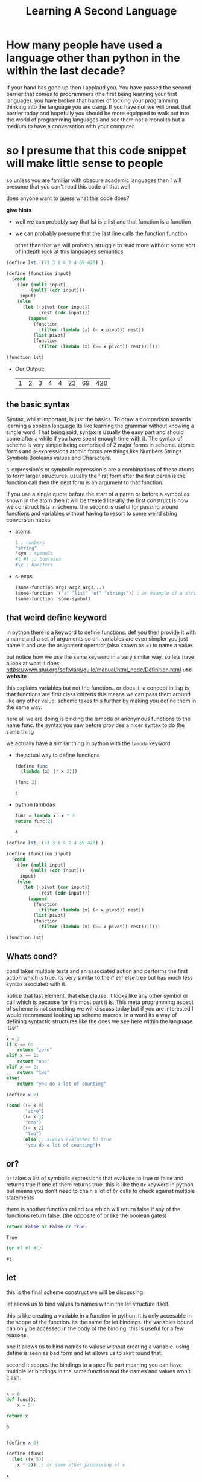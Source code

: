 #+TITLE: Learning A Second Language
#+OPTIONS: toc:nil reveal_width:1200 reveal_height:1080 num:nil
#+REVEAL_ROOT: ../reveal.js
#+REVEAL_TITLE_SLIDE: <h1>%t</h1><h3>%s</h3><h2>By %A %a</h2><h3><i>if you know how to do hello world you are sorted</i></h3><p>Press s for speaker notes</p>
#+REVEAL_THEME: black
#+REVEAL_TRANS: slide

#+LATEX_CLASS: article
#+LATEX_CLASS_OPTIONS: [a4paper]
#+LATEX_HEADER: \usepackage[top=1cm,left=3cm,right=3cm]{geometry}


* How many people have used a language other than python in the within the last decade?
#+begin_notes
If your hand has gone up then I applaud you. You have passed the second barrier
that comes to programmers (the first being learning your first language). you have broken that barrier of locking your
programming thinking into the language you are using. If you have not we will
break that barrier today and hopefully you should be more equipped to walk out
into the world of programming languages and see them not a monolith but a medium
to have a conversation with your computer.
#+end_notes

* so I presume that this code snippet will make little sense to people
#+begin_notes
so unless you are familiar with obscure academic languages then I will presume
that you can't read this code all that well

does anyone want to guess what this code does?

*give hints*
- well we can probably say that lst is a list and that function is a function
- we can probably presume that the last line calls the function function.

 other than that we will probably struggle to read more without some sort of indepth
  look at this languages semantics
#+end_notes

#+begin_src scheme
(define lst '(23 3 1 4 2 4 69 420) )

(define (function input)
  (cond
    ((or (null? input)
         (null? (cdr input)))
     input)
    (else
      (let ((pivot (car input))
            (rest (cdr input)))
        (append
          (function
            (filter (lambda (x) (< x pivot)) rest))
          (list pivot)
          (function
            (filter (lambda (x) (>= x pivot)) rest)))))))

(function lst)
#+end_src


#+ATTR_REVEAL: :frag (roll-in)
- Our Output:
 | 1 | 2 | 3 | 4 | 4 | 23 | 69 | 420 |
** the basic syntax
#+begin_notes
Syntax, whilst important, is just the basics. To draw a comparison towards learning a spoken
language its like learning the grammar without knowing a single word. That being
said, syntax is usually the easy part and should come after a while if you have
spent enough time with it. The syntax of scheme is very simple being comprised of 2 major forms in scheme.
atomic forms and s-expressions atomic forms are things like Numbers Strings
Symbols Booleans values and Characters.

s-expression's or symbolic expression's are a combinations of these atoms to form
larger structures. usually the first form after the first paren is the function
call then the next form is an argument to that function.

if you use a single quote before the start of a paren or before a symbol as
shown in the atom then it will be treated literally the first construct is how
we construct lists in scheme. the second is useful for passing around functions
and variables without having to resort to some weird string conversion hacks
#+end_notes
#+ATTR_REVEAl: :frag (roll-in)
- atoms
    #+begin_src scheme
    1 ; numbers
    "string"
    'sym ; symbols
    #t #f ;; booleans
    #\c ; harcters
    #+end_src

- s-exps
    #+begin_src scheme
    (some-function arg1 arg2 arg3...)
    (some-function '("a" "list" "of" "strings")) ; an example of a string list
    (some-function 'some-symbol)
    #+end_src

** that weird define keyword
#+begin_notes
in python there is a keyword to define functions. def you then provide it with a
name and a set of arguments so on. variables are even simpler you just name it
and use the asignment operator (also known as =) to name a value.

but notice how we use the same keyword in a very similar way.
so lets have a look at what it does.
https://www.gnu.org/software/guile/manual/html_node/Definition.html *use website*

this explains variables but not the function.. or does it. a concept in lisp is
that functions are first class citizens this means we can pass them around like
any other value. scheme takes this further by making you define them in the same
way.

here all we are doing is binding the lambda or anonymous functions to the name
func. the syntax you saw before provides a nicer syntax to do the same thing

we actually have a similar thing in python with the ~lambda~ keyword
#+end_notes

#+ATTR_REVEAl: :frag (roll-in)
- the actual way to define functions
  #+begin_src scheme
(define func
  (lambda (x) (* x 2)))

(func 2)
  #+end_src

  : 4

- python lambdas
  #+begin_src python
func = lambda x: x * 2
return func(2)
  #+end_src

  : 4

#+reveal: split

#+begin_src scheme
(define lst '(23 3 1 4 2 4 69 420) )

(define (function input)
  (cond
    ((or (null? input)
         (null? (cdr input)))
     input)
    (else
      (let ((pivot (car input))
            (rest (cdr input)))
        (append
          (function
            (filter (lambda (x) (< x pivot)) rest))
          (list pivot)
          (function
            (filter (lambda (x) (>= x pivot)) rest)))))))

(function lst)
#+end_src
** Whats cond?
#+begin_notes
cond takes multiple tests and an associated action and performs the first action
which is true. its very similar to the if elif else tree but has much less
syntax asociated with it.

notice that last element. that else clause. it looks like any other symbol or
call which is because for the most part it is. This meta programming aspect of
scheme is not something we will discuss today but if you are interested I would
recommend looking up scheme macros. in a word its a way of defining syntactic
structures like the ones we see here within the language itself
#+end_notes

#+begin_src python
x = 2
if x == 0:
    return "zero"
elif x == 1:
    return "one"
elif x == 2:
    return "two"
else:
    return "you do a lot of counting"
#+end_src

#+RESULTS:
: two

#+begin_src scheme
(define x 2)

(cond ((= x 0)
       "zero")
      ((= x 1)
       "one")
      ((= x 2)
       "two")
      (else ;; always evaluates to true
       "you do a lot of counting"))
#+end_src

#+RESULTS:
: two

** or?
#+begin_notes
~Or~ takes a list of symbolic expressions that evaluate to true or false and
returns true if one of them returns true. this is like the ~Or~ keyword in python
but means you don't need to chain a lot of ~Or~ calls to check against multiple
statements

there is another function called ~And~ which will return false if any of the
functions return false. (the opposite of or like the boolean gates)
#+end_notes

#+begin_src python
return False or False or True
#+end_src

: True

#+begin_src scheme
(or #f #f #t)
#+end_src

: #t

** let
#+begin_notes
this is the final scheme construct we will be discussing

let allows us to bind values to names within the let structure itself.

this is like creating a variable in a function in python. it is only accesable
in the scope of the function.
its the same for let bindings. the variables bound can only be accessed in the body of the binding.
this is useful for a few reasons.

one it allows us to bind names to valuse without creating a variable. using
define is seen as bad form and let allows us to skirt round that.

second it scopes the bindings to a specific part meaning you can have
multiple let bindings in the same function and the names and values won't clash.
#+end_notes

#+begin_src python

x = 6
def func():
    x = 5

return x
#+end_src

: 6

#+begin_src scheme

(define x 6)

(define (func)
  (let ((x 5))
    x * 2)) ;; or some other processing of x

x
#+end_src

: 6

** the actual body of this function
#+begin_notes
now we can discuss how the function actually works
*try and guide them and not tell them*
- we first check if the input is empty or the tail (every element except the
  first) of the input is empty. if so
  we return the input. something I did not discuss is that the last expression
  to be evaluated will be returned.

- if the ~Or~ function returns false then the cond moves to the else clause

- let binds the car (the first value of the array) to the name pivot and the
  name rest to the tail or everything but the first element

- we then move into the body of the let expression.
  we use the append function to append multiple arrays.

- we then apply the function to every element less than the pivot using the
  filter function.

- filter takes a function that returns true and false (called a predicate) and a
  list and keeps all of the values that make the function evaluate to true

- we then turn the pivot into a list

- and apply function to all the elements that are more than or equal to the
  pivot
  as the append function is the last thing to be evaluated in the let expression
  we will return what it evaluates
#+end_notes

#+begin_src scheme
(define lst '(23 3 1 4 2 4 69 420) )

(define (function input)
  (cond
    ((or (null? input)
         (null? (cdr input)))
     input)
    (else
      (let ((pivot (car input))
            (rest (cdr input)))
        (append
          (function
            (filter (lambda (x) (< x pivot)) rest))
          (list pivot)
          (function
            (filter (lambda (x) (>= x pivot)) rest)))))))

(function lst)
#+end_src

| 1 | 2 | 3 | 4 | 4 | 23 | 69 | 420 |

* the same code in other languages
#+begin_notes
Congrats you have picked up a little scheme! you now know the basics. tho my I
don't want you to come away with only this weird parenthasis filled language. I
want to show you the same algorithm in some other languages
#+end_notes
** haskell
#+begin_notes
Haskell is a purly functional langauge. it is very much different from any other
language many people have seen and thats because it kind of is. It emulates a
system of mathamatics called lambda calculus but thats a little out of scope for
today.
in a word haskell is an
- imutables (meaning variables cannot change)
- static (the type of the input can't change and is known when compiled
- and lazy language (that means that it will only evaluate code if it *reallly*
  needs to)

here is the quicksort algorytm in haskell.
other than the type signatures and the weird argument syntax you should be able
to understand the gist of what it does.

that input syntax is called pattern matching. is can summerise down to taking a
data structure and then checking if it conforms to a pattern (in this case the
pattern of the first element of a list and then the rest of the list) and then
binding it to a name. its like the let expression before where we bindied the
names to the car and cdr of a list
we then join the arrays using the ++ operator which works like the append
function. we append to another function call which is just recalling the
function on all the values less than the pivot
#+end_notes
#+begin_src haskell
quicksort :: Ord a => [a] -> [a] -- take any type that can be ordered
quicksort []     = [] -- if the input is an empty list return an empty list
quicksort (p:xs) = (quicksort lesser) ++ [p] ++ (quicksort greater)
    where
        lesser  = filter (< p) xs
        greater = filter (>= p) xs

-- quicksort [2,3,1]
#+end_src

| 1 | 2 | 3 |

** ruby
#+begin_notes
ruby is a purely oop langauge where everything is an object including primitives
such as ints floats and chars. it have influences
from python lisp smalltalk and probably some other languages. its used a lot of
for web dev and shell scripting.

the scheme influence is kinda big in ruby. like in scheme the last form is the one
that is returned though return is used to exit early from a function. In this
case we return if arr is empty

then we destructure the input like we did in haskell or scheme. we put the first
element in the var pivot and the rest in rest. the *star tells the interpreter
to dump the rest into that rest var. we then quicksort the filtered output of
rest and use the appedn method to create the new list.
#+end_notes
#+begin_src ruby
def quicksort (arr)
  return arr if arr.empty? # this if statement syntax can be used in python

  pivot, *rest = arr # this also works in python!

  (quicksort rest.filter { |x| x < pivot }).append(
    [pivot].append(
      quicksort rest.filter { |x| x >= pivot })).flatten
end

quicksort([2,3,1])
#+end_src

| 1 | 2 | 3 |

* learning to learn
#+begin_notes
Now the question becomes why learn another language?
well there are a couple of good reasons
- It makes you more flexible
- As we have seen in the ruby code a lot of skills and techniques can carry over
  between languages
- it can be fun!
- sometimes a language can be the only way to code on a platform

This brings me into my final point. When you want to learn a language you not
only need to learn the language but learn how to learn.

learning to learn mean you have to spend some time and find out how you pick up
knowledge.

for some its practical usage in this context a code project searching as you go
 in other words you fully embrace the stack overflow meme.
 I do this a lot when I want to learn a language. for example when I wanted to learn ruby I
implemented aqa assembly. this turned into my nea. When I wanted to learn c I
did a similar thing with a language called brainf*uck. The other way could be to find a course.
I am learning haskell this way as it can be very theory heavy. and if you want
 to brush up on your python w3schools has a great course.

 another resource I use is [[https://learnxinyminutes.com/]] which can and does
 provide a great primer on languages and tools

 its just a matter of finding what works for you and using it so you can cement
 that knowledge

#+end_notes
* any questions?
